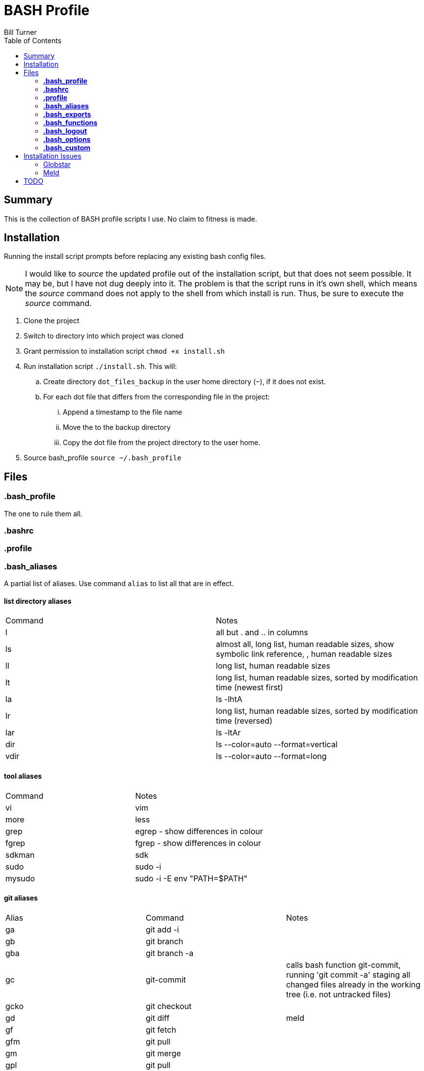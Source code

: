 = BASH Profile
Bill Turner
:toc:
:toc-placement!:

toc::[]

== Summary
This is the collection of BASH profile scripts I use. No claim to fitness is made.

== Installation
Running the install script prompts before replacing any existing bash config files.

NOTE: I would like to _source_ the updated profile out of the installation script, but that does not seem possible. It
may be, but I have not dug deeply into it. The problem is that the script runs in it's own shell, which means the _source_
command does not apply to the shell from which install is run. Thus, be sure to execute the _source_ command.

. Clone the project
. Switch to directory into which project was cloned
. Grant permission to installation script `chmod +x install.sh`
. Run installation script `./install.sh`. This will:
.. Create directory `dot_files_backup` in the user home directory (`~`), if it does not exist.
.. For each dot file that differs from the corresponding file in the project:
... Append a timestamp to the file name
... Move the to the backup directory
... Copy the dot file from the project directory to the user home.
. Source bash_profile `source ~/.bash_profile`

== Files
=== *.bash_profile*
The one to rule them all.

=== *.bashrc*
=== *.profile*
=== *.bash_aliases*
A partial list of aliases. Use command `alias` to list all that are in effect.

==== list directory aliases
|===
|Command| Notes
|l      |all but . and .. in columns
|ls     |almost all, long list, human readable sizes, show symbolic link reference, , human readable sizes
|ll     |long list, human readable sizes
|lt     |long list, human readable sizes, sorted by modification time (newest first)
|la     |ls -lhtA
|lr     |long list, human readable sizes, sorted by modification time (reversed)
|lar    |ls -ltAr
|dir    |ls --color=auto --format=vertical
|vdir   |ls --color=auto --format=long
|===

==== tool aliases
|===
|Command| Notes
|vi     |vim
|more   |less
|grep   |egrep - show differences in colour
|fgrep  |fgrep - show differences in colour
|sdkman |sdk
|sudo   |sudo -i
|mysudo |sudo -i -E env "PATH=$PATH"
|===

==== git aliases
|===
|Alias| Command | Notes
|ga     |git add -i     |
|gb     |git branch     |
|gba    |git branch -a  |
|gc     |git-commit     | calls bash function git-commit, running 'git commit -a' staging all changed files already in the working tree (i.e. not untracked files)
|gcko   |git checkout   |
|gd     |git diff       | meld
|gf     |git fetch      |
|gfm    |git pull       |
|gm     |git merge      |
|gpl    |git pull       |
|unadd  |git reset      |
|gst    |git status     |*NOTE:* gst will conflict with some smalltalk command
|branch |git checkout -b |
|git-upstreams |git fetch --all; git branch -vv |fetch all remotes && show sha1, commit subject line && upstream branch name
|git-remote    |git remote get-url origin       |use `git remote show origin` for complete info
|checkout      |git fetch --all; git checkout   |checkout branch whether local or remote
|merge-dev     |git merge origin/develop        |merges origin/develop into the local branch
|git-update    |git pull origin develop         |updates from develop - assumes giflow and develop is working branch
|===

==== misc command aliases
|===
|Command| Notes
|clr    |clear
|hist   |search history for a command using grep
|path   |PATH pretty printed
|prettypath   |PATH pretty printed - same as `path` just a better mnemonic
|refresh|source ~/.bash_profile *NOTE* this does not work
|trail  |tail -f
|whence |type -a - where, of a sort
|work   |cd ~/workspace *deprecated - use _work_ script in workman project*
|q      |exit
|up     |cd ..
|up2    |cd ../..
|up3    |cd ../../..
|up4    |cd ../../../..
|up5    |cd ../../../../..
|up6    |cd ../../../../../..
|..     |up
|...    |up2
|....   |up3
|.....  |up4
|...... |up5
|.......|up6
|===

==== Interactive operation...
|===
|Command| Notes
|cp     |cp -vi - to prompt when copying if you want to overwrite and will tell you where
|rd     |rm --interactive=once --recursive --dir --force --verbose' - Prompts you if you really want to remove it.
|mv     |mv -i - Prompts you if you are going to overwrite something
|===

=== *.bash_exports*

=== *.bash_functions*
|===
|Function | Notes
|copy-to-branch |allows copying of changes to a different branch, even if branch only exists on the remote (it fetches said branches)
|findpart |finds the partition name for a given filename
|git-ticket |parses the ticket name from the branch
|git-commit |uses git-ticket to prepend the commit message with the ticket name
|===

=== *.bash_logout*

=== *.bash_options*

=== *.bash_custom*
This is a stub so that settings can be overriden at each client site (or whatever). Note that the install will create
it but not overwrite it.

== Installation Issues
=== Globstar
==== Issue
Message `sh: shopt: globstar: invalid shell option name` appears when starting a new shell.

==== Explanation
The *globstar* option requires bash v4. This issue occured to me after installation on a Mac.

==== Solution
. Run command `bash --version` to verify your version.
. Update your bash per your platform.
.. On Mac:
... Run homebrew command: `brew install bash`
... Update /etc/shells: `echo /usr/local/bin/bash | sudo tee -a /etc/shells`
... Link to terminal app: `ln -s /usr/local/bin/bash /usr/local/bin/bash-terminal-app`
... Set Terminal to open terminal app: Terminal > Preferences > General tab > Shells open with: Command: `/usr/local/bin/bash-terminal-app`

=== Meld
==== Issue
Meld is missing.

==== NOTE
I use DeltaWalker, which integrates nicely with Git. Also, modern IDEs often have quality
git diff built-in, so I never use the git-diff alias and may remove it. This is still here
just in case I find myself in a situation where I don't have the opportunity to use the
toolsets of my choice.

An option, though I have not done so, is override the alias in the `.bash_custom` file. For more on
Deltawalker integration, see:

. https://www.deltawalker.com/preferences/general-scm-integration
. https://www.deltawalker.com/integrate/git-hg-bazaar-svn

==== Explanation
Script `.bash_aliases` sets diff to Meld.

==== Solution
. Change the diff alias to some other diff/merge tool. See https://www.tecmint.com/best-linux-file-diff-tools-comparison/ for options.
. Install Meld
.. On Linux, use a package manager.
.. On Windows, use the Meld installer available at: http://meldmerge.org/
.. On Mac, installation is not supported. You can attempt to install it using homebrew (see below). See http://meldmerge.org/ for other options.
... Run `brew tap homebrew/cask`
... Run `brew cask install meld`


==== Further References
* https://brew.sh/
* https://apple.stackexchange.com/questions/291287/globstar-invalid-shell-option-name-on-macos-even-with-bash-4-x
* https://stackoverflow.com/questions/49048720/unable-to-modify-etc-shells-on-macos-to-include-brew-installed-version-of-bash

== TODO
. Aliases _commit-freq_ and _commit-freq-log_ should be functions to make them more robust.
. There is no .bash_history file in this collection. It could potentially be usable. Perhaps a stubbed version could be created.
. Document further - maybe
. Fix installation script to source bash_profile
. Test all this against my Ubuntu machine. I am especially interested in changes to the ls commands referencing color.
. Are there other commands using _--color_ I have not checked?
. Diff references meld. Is that what I want? Add to prerequesites section.

